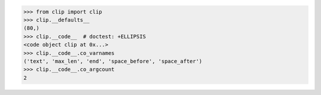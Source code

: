 
>>> from clip import clip
>>> clip.__defaults__
(80,)
>>> clip.__code__  # doctest: +ELLIPSIS
<code object clip at 0x...>
>>> clip.__code__.co_varnames
('text', 'max_len', 'end', 'space_before', 'space_after')
>>> clip.__code__.co_argcount
2